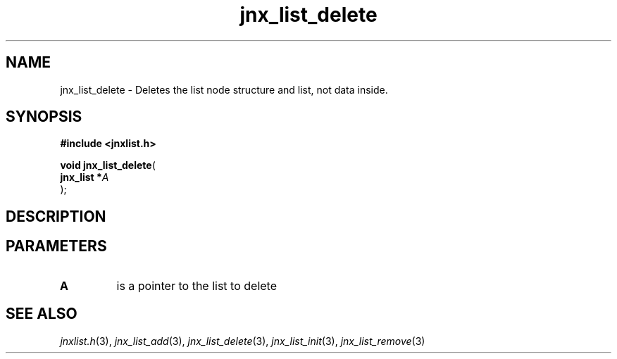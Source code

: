 .\" File automatically generated by doxy2man0.1
.\" Generation date: Thu Sep 19 2013
.TH jnx_list_delete 3 2013-09-19 "XXXpkg" "The XXX Manual"
.SH "NAME"
jnx_list_delete \- Deletes the list node structure and list, not data inside.
.SH SYNOPSIS
.nf
.B #include <jnxlist.h>
.sp
\fBvoid jnx_list_delete\fP(
    \fBjnx_list  *\fP\fIA\fP
);
.fi
.SH DESCRIPTION
.SH PARAMETERS
.TP
.B A
is a pointer to the list to delete 

.SH SEE ALSO
.PP
.nh
.ad l
\fIjnxlist.h\fP(3), \fIjnx_list_add\fP(3), \fIjnx_list_delete\fP(3), \fIjnx_list_init\fP(3), \fIjnx_list_remove\fP(3)
.ad
.hy
